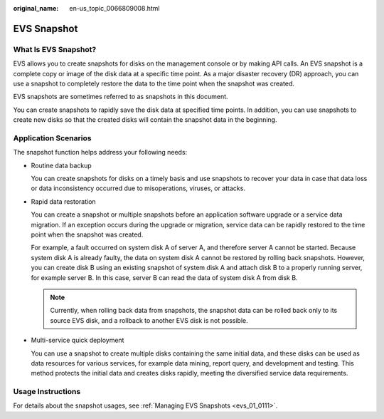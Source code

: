 :original_name: en-us_topic_0066809008.html

.. _en-us_topic_0066809008:

EVS Snapshot
============

What Is EVS Snapshot?
---------------------

EVS allows you to create snapshots for disks on the management console or by making API calls. An EVS snapshot is a complete copy or image of the disk data at a specific time point. As a major disaster recovery (DR) approach, you can use a snapshot to completely restore the data to the time point when the snapshot was created.

EVS snapshots are sometimes referred to as snapshots in this document.

You can create snapshots to rapidly save the disk data at specified time points. In addition, you can use snapshots to create new disks so that the created disks will contain the snapshot data in the beginning.

Application Scenarios
---------------------

The snapshot function helps address your following needs:

-  Routine data backup

   You can create snapshots for disks on a timely basis and use snapshots to recover your data in case that data loss or data inconsistency occurred due to misoperations, viruses, or attacks.

-  Rapid data restoration

   You can create a snapshot or multiple snapshots before an application software upgrade or a service data migration. If an exception occurs during the upgrade or migration, service data can be rapidly restored to the time point when the snapshot was created.

   For example, a fault occurred on system disk A of server A, and therefore server A cannot be started. Because system disk A is already faulty, the data on system disk A cannot be restored by rolling back snapshots. However, you can create disk B using an existing snapshot of system disk A and attach disk B to a properly running server, for example server B. In this case, server B can read the data of system disk A from disk B.

   .. note::

      Currently, when rolling back data from snapshots, the snapshot data can be rolled back only to its source EVS disk, and a rollback to another EVS disk is not possible.

-  Multi-service quick deployment

   You can use a snapshot to create multiple disks containing the same initial data, and these disks can be used as data resources for various services, for example data mining, report query, and development and testing. This method protects the initial data and creates disks rapidly, meeting the diversified service data requirements.

Usage Instructions
------------------

For details about the snapshot usages, see :ref:`Managing EVS Snapshots <evs_01_0111>`.
